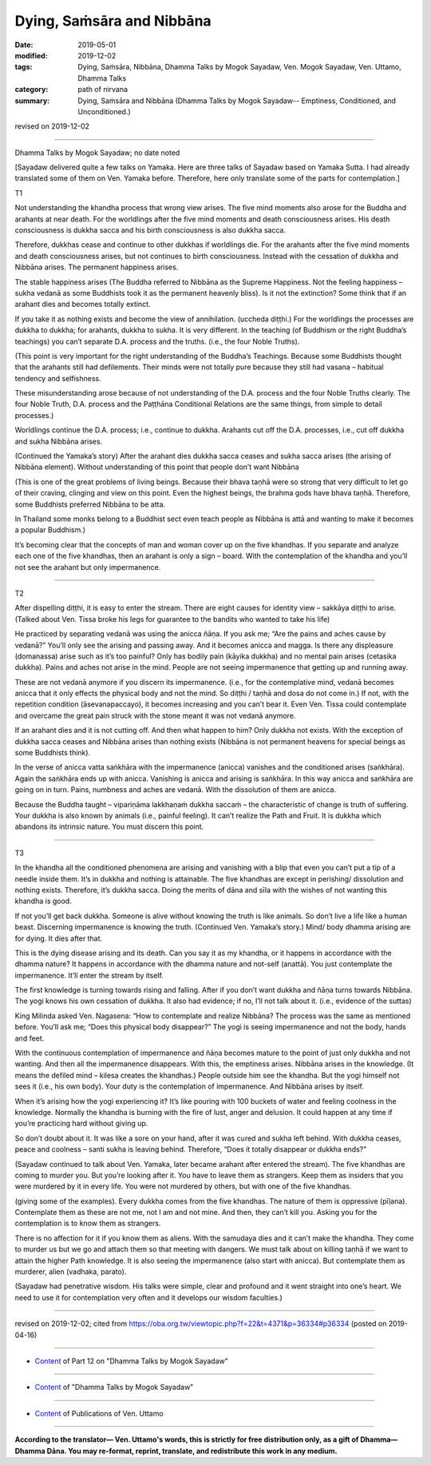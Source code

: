 ==========================================
Dying, Saṁsāra and Nibbāna
==========================================

:date: 2019-05-01
:modified: 2019-12-02
:tags: Dying, Saṁsāra, Nibbāna, Dhamma Talks by Mogok Sayadaw, Ven. Mogok Sayadaw, Ven. Uttamo, Dhamma Talks
:category: path of nirvana
:summary: Dying, Saṁsāra and Nibbāna (Dhamma Talks by Mogok Sayadaw-- Emptiness, Conditioned, and Unconditioned.)

revised on 2019-12-02

------

Dhamma Talks by Mogok Sayadaw; no date noted

[Sayadaw delivered quite a few talks on Yamaka. Here are three talks of Sayadaw based on Yamaka Sutta. I had already translated some of them on Ven. Yamaka before. Therefore, here only translate some of the parts for contemplation.]


T1

Not understanding the khandha process that wrong view arises. The five mind moments also arose for the Buddha and arahants at near death. For the worldlings after the five mind moments and death consciousness arises. His death consciousness is dukkha sacca and his birth consciousness is also dukkha sacca. 

Therefore, dukkhas cease and continue to other dukkhas if worldlings die. For the arahants after the five mind moments and death consciousness arises, but not continues to birth consciousness. Instead with the cessation of dukkha and Nibbāna arises. The permanent happiness arises. 

The stable happiness arises (The Buddha referred to Nibbāna as the Supreme Happiness. Not the feeling happiness – sukha vedanā as some Buddhists took it as the permanent heavenly bliss). Is it not the extinction? Some think that if an arahant dies and becomes totally extinct.

If you take it as nothing exists and become the view of annihilation. (uccheda diṭṭhi.) For the worldlings the processes are dukkha to dukkha; for arahants, dukkha to sukha. It is very different. In the teaching (of Buddhism or the right Buddha’s teachings) you can’t separate D.A. process and the truths. (i.e., the four Noble Truths). 

(This point is very important for the right understanding of the Buddha’s Teachings. Because some Buddhists thought that the arahants still had defilements. Their minds were not totally pure because they still had vasana – habitual tendency and selfishness. 

These misunderstanding arose because of not understanding of the D.A. process and the four Noble Truths clearly. The four Noble Truth, D.A. process and the Paṭṭhāna Conditional Relations are the same things, from simple to detail processes.) 

Worldlings continue the D.A. process; i.e., continue to dukkha. Arahants cut off the D.A. processes, i.e., cut off dukkha and sukha Nibbāna arises.

(Continued the Yamaka’s story) After the arahant dies dukkha sacca ceases and sukha sacca arises (the arising of Nibbāna element). Without understanding of this point that people don’t want Nibbāna 

(This is one of the great problems of living beings. Because their bhava taṇhā were so strong that very difficult to let go of their craving, clinging and view on this point. Even the highest beings, the brahma gods have bhava taṇhā. Therefore, some Buddhists preferred Nibbāna to be atta. 

In Thailand some monks belong to a Buddhist sect even teach people as Nibbāna is attā and wanting to make it becomes a popular Buddhism.) 

It’s becoming clear that the concepts of man and woman cover up on the five khandhas. If you separate and analyze each one of the five khandhas, then an arahant is only a sign – board. With the contemplation of the khandha and you’ll not see the arahant but only impermanence.

------

T2

After dispelling diṭṭhi, it is easy to enter the stream. There are eight causes for identity view – sakkāya diṭṭhi to arise. (Talked about Ven. Tissa broke his legs for guarantee to the bandits who wanted to take his life)

He practiced by separating vedanā was using the anicca ñāṇa. If you ask me; “Are the pains and aches cause by vedanā?” You’ll only see the arising and passing away. And it becomes anicca and magga. Is there any displeasure (domanassa) arise such as it’s too painful? Only has bodily pain (kāyika dukkha) and no mental pain arises (cetasika dukkha). Pains and aches not arise in the mind. People are not seeing impermanence that getting up and running away.

These are not vedanā anymore if you discern its impermanence. (i.e., for the contemplative mind, vedanā becomes anicca that it only effects the physical body and not the mind. So diṭṭhi / taṇhā and dosa do not come in.) If not, with the repetition condition (āsevanapaccayo), it becomes increasing and you can’t bear it. Even Ven. Tissa could contemplate and overcame the great pain struck with the stone meant it was not vedanā anymore. 

If an arahant dies and it is not cutting off. And then what happen to him? Only dukkha not exists. With the exception of dukkha sacca ceases and Nibbāna arises than nothing exists (Nibbāna is not permanent heavens for special beings as some Buddhists think). 

In the verse of anicca vatta saṅkhāra with the impermanence (anicca) vanishes and the conditioned arises (saṅkhāra). Again the saṅkhāra ends up with anicca. Vanishing is anicca and arising is saṅkhāra. In this way anicca and saṅkhāra are going on in turn. Pains, numbness and aches are vedanā. With the dissolution of them are anicca. 

Because the Buddha taught – vipariṇāma lakkhaṇaṁ dukkha saccaṁ – the characteristic of change is truth of suffering. Your dukkha is also known by animals (i.e., painful feeling). It can’t realize the Path and Fruit. It is dukkha which abandons its intrinsic nature. You must discern this point. 

------

T3

In the khandha all the conditioned phenomena are arising and vanishing with a blip that even you can’t put a tip of a needle inside them. It’s in dukkha and nothing is attainable. The five khandhas are except in perishing/ dissolution and nothing exists. Therefore, it’s dukkha sacca. Doing the merits of dāna and sīla with the wishes of not wanting this khandha is good. 

If not you’ll get back dukkha. Someone is alive without knowing the truth is like animals. So don’t live a life like a human beast. Discerning impermanence is knowing the truth. (Continued Ven. Yamaka’s story.) Mind/ body dhamma arising are for dying. It dies after that. 

This is the dying disease arising and its death. Can you say it as my khandha, or it happens in accordance with the dhamma nature? It happens in accordance with the dhamma nature and not-self (anattā). You just contemplate the impermanence. It’ll enter the stream by itself. 

The first knowledge is turning towards rising and falling. After if you don’t want dukkha and ñāṇa turns towards Nibbāna. The yogi knows his own cessation of dukkha. It also had evidence; if no, I’ll not talk about it. (i.e., evidence of the suttas)

King Milinda asked Ven. Nagasena: “How to contemplate and realize Nibbāna? The process was the same as mentioned before. You’ll ask me; “Does this physical body disappear?” The yogi is seeing impermanence and not the body, hands and feet. 

With the continuous contemplation of impermanence and ñāṇa becomes mature to the point of just only dukkha and not wanting. And then all the impermanence disappears. With this, the emptiness arises. Nibbāna arises in the knowledge. (It means the defiled mind – kilesa creates the khandhas.) People outside him see the khandha. But the yogi himself not sees it (i.e., his own body). Your duty is the contemplation of impermanence. And Nibbāna arises by itself. 

When it’s arising how the yogi experiencing it? It’s like pouring with 100 buckets of water and feeling coolness in the knowledge. Normally the khandha is burning with the fire of lust, anger and delusion. It could happen at any time if you’re practicing hard without giving up. 

So don’t doubt about it. It was like a sore on your hand, after it was cured and sukha left behind. With dukkha ceases, peace and coolness – santi sukha is leaving behind. Therefore, “Does it totally disappear or dukkha ends?” 

(Sayadaw continued to talk about Ven. Yamaka, later became arahant after entered the stream). The five khandhas are coming to murder you. But you’re looking after it. You have to leave them as strangers. Keep them as insiders that you were murdered by it in every life. You were not murdered by others, but with one of the five khandhas. 

(giving some of the examples). Every dukkha comes from the five khandhas. The nature of them is oppressive (pīḷana). Contemplate them as these are not me, not I am and not mine. And then, they can’t kill you. Asking you for the contemplation is to know them as strangers. 

There is no affection for it if you know them as aliens. With the samudaya dies and it can’t make the khandha. They come to murder us but we go and attach them so that meeting with dangers. We must talk about on killing taṇhā if we want to attain the higher Path knowledge. It is also seeing the impermanence (also start with anicca). But contemplate them as murderer, alien (vadhaka, parato).

(Sayadaw had penetrative wisdom. His talks were simple, clear and profound and it went straight into one’s heart. We need to use it for contemplation very often and it develops our wisdom faculties.)

------

revised on 2019-12-02; cited from https://oba.org.tw/viewtopic.php?f=22&t=4371&p=36334#p36334 (posted on 2019-04-16)

------

- `Content <{filename}pt12-content-of-part12%zh.rst>`__ of Part 12 on "Dhamma Talks by Mogok Sayadaw"

------

- `Content <{filename}content-of-dhamma-talks-by-mogok-sayadaw%zh.rst>`__ of "Dhamma Talks by Mogok Sayadaw"

------

- `Content <{filename}../publication-of-ven-uttamo%zh.rst>`__ of Publications of Ven. Uttamo

------

**According to the translator— Ven. Uttamo's words, this is strictly for free distribution only, as a gift of Dhamma—Dhamma Dāna. You may re-format, reprint, translate, and redistribute this work in any medium.**

..
  12-02 rev. proofread by bhante
  2019-05-01  create rst; post on 